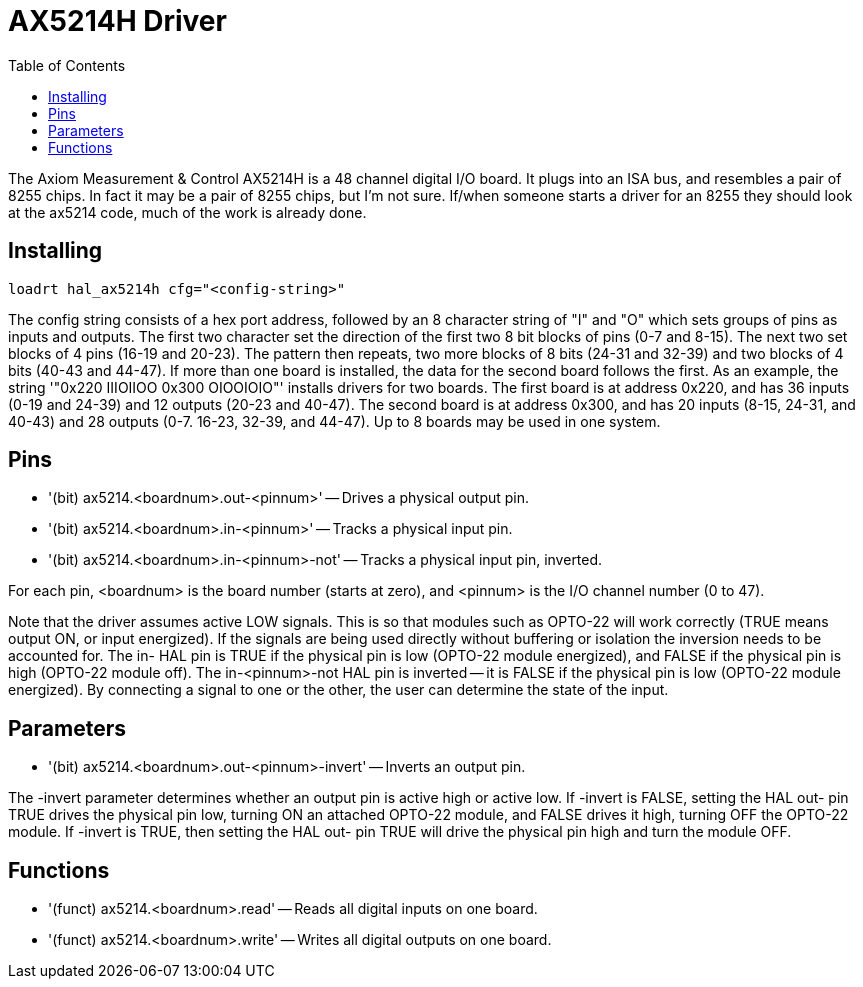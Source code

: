 :lang: en
:toc:

[[cha:ax5214-driver]]
= AX5214H Driver

// Custom lang highlight
// must come after the doc title, to work around a bug in asciidoc 8.6.6
:ini: {basebackend@docbook:'':ini}
:hal: {basebackend@docbook:'':hal}
:ngc: {basebackend@docbook:'':ngc}

The Axiom Measurement & Control AX5214H is a 48 channel digital I/O
board. It plugs into an ISA bus, and resembles a pair of 8255 chips. In
fact it may be a pair of 8255 chips, but I'm not sure. If/when someone
starts a driver for an 8255 they should look at the ax5214 code, much
of the work is already done.

== Installing

[source,{hal}]
----
loadrt hal_ax5214h cfg="<config-string>"
----

The config string consists of a hex port address, followed by an 8
character string of "I" and "O" which sets groups of pins as inputs and
outputs. The first two character set the direction of the first two 8
bit blocks of pins (0-7 and 8-15). The next two set blocks of 4 pins
(16-19 and 20-23). The pattern then repeats, two more blocks of 8 bits
(24-31 and 32-39) and two blocks of 4 bits (40-43 and 44-47). If more
than one board is installed, the data for the second board follows the
first. As an example, the string '"0x220 IIIOIIOO 0x300 OIOOIOIO"'
installs drivers for two boards. The first board is at address 0x220,
and has 36 inputs (0-19 and 24-39) and 12 outputs (20-23 and 40-47).
The second board is at address 0x300, and has 20 inputs (8-15, 24-31,
and 40-43) and 28 outputs (0-7. 16-23, 32-39, and 44-47). Up to 8
boards may be used in one system.

== Pins

* '(bit) ax5214.<boardnum>.out-<pinnum>' -- Drives a physical output pin.
* '(bit) ax5214.<boardnum>.in-<pinnum>' -- Tracks a physical input pin.
* '(bit) ax5214.<boardnum>.in-<pinnum>-not' -- Tracks a physical input pin, inverted.

For each pin, <boardnum> is the board number (starts at zero), and
<pinnum> is the I/O channel number (0 to 47).

Note that the driver assumes active LOW signals. This is so that
modules such as OPTO-22 will work correctly (TRUE means output ON, or
input energized). If the signals are being used directly without
buffering or isolation the inversion needs to be accounted for. The in-
HAL pin is TRUE if the physical pin is low (OPTO-22 module energized),
and FALSE if the physical pin is high (OPTO-22 module off). The
in-<pinnum>-not HAL pin is inverted -- it is FALSE if the physical pin
is low (OPTO-22 module energized). By connecting a signal to one or the
other, the user can determine the state of the input.

== Parameters

* '(bit) ax5214.<boardnum>.out-<pinnum>-invert' -- Inverts an output pin.

The -invert parameter determines whether an output pin is active high
or active low. If -invert is FALSE, setting the HAL out- pin TRUE
drives the physical pin low, turning ON an attached OPTO-22 module, and
FALSE drives it high, turning OFF the OPTO-22 module. If -invert is
TRUE, then setting the HAL out- pin TRUE will drive the physical pin
high and turn the module OFF.

== Functions

* '(funct) ax5214.<boardnum>.read' -- Reads all digital inputs on one board.
* '(funct) ax5214.<boardnum>.write' -- Writes all digital outputs on one board.

// vim: set syntax=asciidoc:
